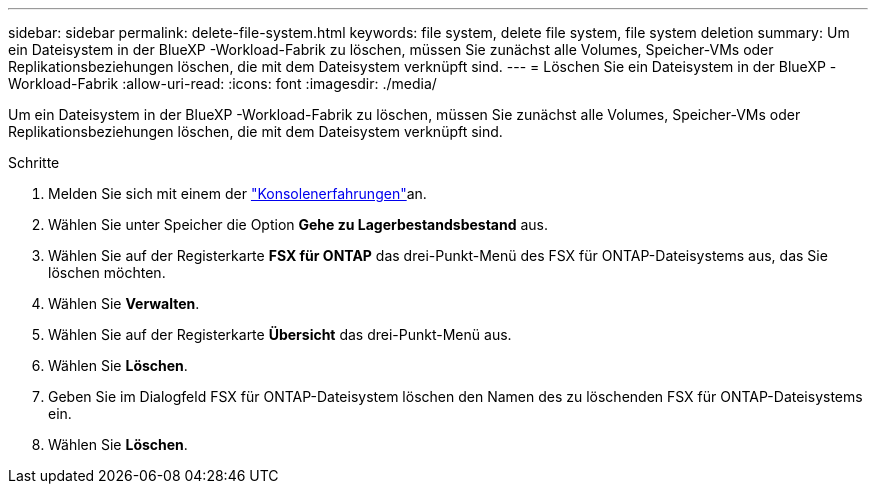 ---
sidebar: sidebar 
permalink: delete-file-system.html 
keywords: file system, delete file system, file system deletion 
summary: Um ein Dateisystem in der BlueXP -Workload-Fabrik zu löschen, müssen Sie zunächst alle Volumes, Speicher-VMs oder Replikationsbeziehungen löschen, die mit dem Dateisystem verknüpft sind. 
---
= Löschen Sie ein Dateisystem in der BlueXP -Workload-Fabrik
:allow-uri-read: 
:icons: font
:imagesdir: ./media/


[role="lead"]
Um ein Dateisystem in der BlueXP -Workload-Fabrik zu löschen, müssen Sie zunächst alle Volumes, Speicher-VMs oder Replikationsbeziehungen löschen, die mit dem Dateisystem verknüpft sind.

.Schritte
. Melden Sie sich mit einem der link:https://docs.netapp.com/us-en/workload-setup-admin/console-experiences.html["Konsolenerfahrungen"^]an.
. Wählen Sie unter Speicher die Option *Gehe zu Lagerbestandsbestand* aus.
. Wählen Sie auf der Registerkarte *FSX für ONTAP* das drei-Punkt-Menü des FSX für ONTAP-Dateisystems aus, das Sie löschen möchten.
. Wählen Sie *Verwalten*.
. Wählen Sie auf der Registerkarte *Übersicht* das drei-Punkt-Menü aus.
. Wählen Sie *Löschen*.
. Geben Sie im Dialogfeld FSX für ONTAP-Dateisystem löschen den Namen des zu löschenden FSX für ONTAP-Dateisystems ein.
. Wählen Sie *Löschen*.

